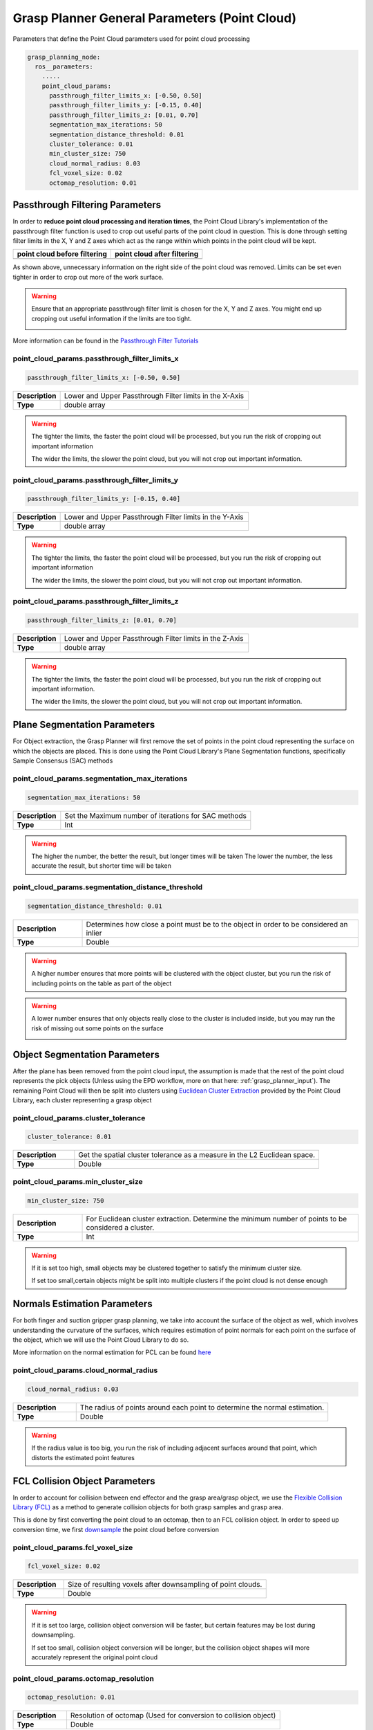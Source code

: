 .. easy_manipulation_deployment documentation master file, created by
   sphinx-quickstart on Thu Oct 22 11:03:35 2020.
   You can adapt this file completely to your liking, but it should at least
   contain the root `toctree` directive.

.. _grasp_planner_parameters_general_point_cloud:

Grasp Planner General Parameters (Point Cloud)
========================================================

Parameters that define the Point Cloud parameters used for point cloud processing


.. code-block:: bash

   grasp_planning_node:
     ros__parameters:
       .....
       point_cloud_params:
         passthrough_filter_limits_x: [-0.50, 0.50]
         passthrough_filter_limits_y: [-0.15, 0.40]
         passthrough_filter_limits_z: [0.01, 0.70]
         segmentation_max_iterations: 50
         segmentation_distance_threshold: 0.01
         cluster_tolerance: 0.01
         min_cluster_size: 750
         cloud_normal_radius: 0.03
         fcl_voxel_size: 0.02
         octomap_resolution: 0.01

Passthrough Filtering Parameters
---------------------------------

In order to **reduce point cloud processing and iteration times**, the Point Cloud Library's
implementation of the passthrough filter function is used to crop out useful parts of the
point cloud in question. This is done through setting filter limits in the X, Y and Z axes
which act as the range within which points in the point cloud will be kept.

.. |image_before_filter| image:: ../../images/grasp_planner/point cloud_before_filter.png
   :scale: 50%
   :align: middle
.. |image_after_filter| image:: ../../images/grasp_planner/point cloud_after_filter.png
   :scale: 50%
   :align: middle

+-------------------------------+-------------------------------+
| point cloud before filtering  | point cloud after filtering   |
+===============================+===============================+
|     |image_before_filter|     |     |image_after_filter|      |
+-------------------------------+-------------------------------+

As shown above, unnecessary information on the right side of the point cloud was removed.
Limits can be set even tighter in order to crop out more of the work surface.

.. warning:: Ensure that an appropriate passthrough filter limit is chosen for the X, Y and Z axes. You might end up
             cropping out useful information if the limits are too tight.

             .. image:: ../../images/grasp_planner/bad_passthrough.png
                :align: center


More information can be found in the `Passthrough Filter Tutorials <https://point clouds.org/documentation/tutorials/passthrough.html>`_


point_cloud_params.passthrough_filter_limits_x
^^^^^^^^^^^^^^^^^^^^^^^^^^^^^^^^^^^^^^^^^^^^^^^
.. code-block:: bash

   passthrough_filter_limits_x: [-0.50, 0.50]

.. list-table::
   :widths: 5 20
   :header-rows: 0
   :stub-columns: 1

   * - Description
     - Lower and Upper Passthrough Filter limits in the X-Axis
   * - Type
     - double array

.. warning:: The tighter the limits, the faster the point cloud will be processed, but you run the risk of cropping out important
             information

             The wider the limits, the slower the point cloud, but you will not crop out important information.

point_cloud_params.passthrough_filter_limits_y
^^^^^^^^^^^^^^^^^^^^^^^^^^^^^^^^^^^^^^^^^^^^^^^

.. code-block:: bash

   passthrough_filter_limits_y: [-0.15, 0.40]

.. list-table::
   :widths: 5 20
   :header-rows: 0
   :stub-columns: 1

   * - Description
     - Lower and Upper Passthrough Filter limits in the Y-Axis
   * - Type
     - double array

.. warning:: The tighter the limits, the faster the point cloud will be processed, but you run the risk of cropping out important
             information

             The wider the limits, the slower the point cloud, but you will not crop out important information.


point_cloud_params.passthrough_filter_limits_z
^^^^^^^^^^^^^^^^^^^^^^^^^^^^^^^^^^^^^^^^^^^^^^^

.. code-block:: bash

   passthrough_filter_limits_z: [0.01, 0.70]

.. list-table::
   :widths: 5 20
   :header-rows: 0
   :stub-columns: 1

   * - Description
     - Lower and Upper Passthrough Filter limits in the Z-Axis
   * - Type
     - double array

.. warning:: The tighter the limits, the faster the point cloud will be processed, but you run the risk of cropping out
             important information.

             The wider the limits, the slower the point cloud, but you will not crop out important information.

Plane Segmentation Parameters
---------------------------------
For Object extraction, the Grasp Planner will first remove the set of points in the point cloud representing the surface on
which the objects are placed. This is done using the Point Cloud Library's Plane Segmentation functions, specifically
Sample Consensus (SAC) methods

point_cloud_params.segmentation_max_iterations
^^^^^^^^^^^^^^^^^^^^^^^^^^^^^^^^^^^^^^^^^^^^^^^

.. code-block:: bash

   segmentation_max_iterations: 50

.. list-table::
   :widths: 5 20
   :header-rows: 0
   :stub-columns: 1

   * - Description
     - Set the Maximum number of iterations for SAC methods
   * - Type
     - Int

.. warning:: The higher the number, the better the result, but longer times will be taken
             The lower the number, the less accurate the result, but shorter time will be taken

point_cloud_params.segmentation_distance_threshold
^^^^^^^^^^^^^^^^^^^^^^^^^^^^^^^^^^^^^^^^^^^^^^^^^^^

.. code-block:: bash

   segmentation_distance_threshold: 0.01

.. list-table::
   :widths: 5 20
   :header-rows: 0
   :stub-columns: 1

   * - Description
     - Determines how close a point must be to the object in order to be considered an inlier
   * - Type
     - Double

.. warning:: A higher number ensures that more points will be clustered with the object cluster,
             but you run the risk of including points on the table as part of the object

.. warning:: A lower number ensures that only objects really close to the cluster is included inside,
             but you may run the risk of missing out some points on the surface

             .. image:: ../../images/grasp_planner/bad_segmentation.png
                :align: center


Object Segmentation Parameters
---------------------------------

After the plane has been removed from the point cloud input, the assumption is made that the rest of the point cloud
represents the pick objects (Unless using the EPD workflow, more on that here: :ref:`grasp_planner_input`). The remaining
Point Cloud will then be split into clusters using
`Euclidean Cluster Extraction <https://point clouds.org/documentation/classpcl_1_1_euclidean_cluster_extraction.html#a7b723a37211039ad47f10b85d72f3509/>`_
provided by the Point Cloud Library, each cluster representing a grasp object



point_cloud_params.cluster_tolerance
^^^^^^^^^^^^^^^^^^^^^^^^^^^^^^^^^^^^^^^^^^^^^

.. code-block:: bash

   cluster_tolerance: 0.01

.. list-table::
   :widths: 5 20
   :header-rows: 0
   :stub-columns: 1

   * - Description
     - Get the spatial cluster tolerance as a measure in the L2 Euclidean space.
   * - Type
     - Double

point_cloud_params.min_cluster_size
^^^^^^^^^^^^^^^^^^^^^^^^^^^^^^^^^^^^

.. code-block:: bash

   min_cluster_size: 750

.. list-table::
   :widths: 5 20
   :header-rows: 0
   :stub-columns: 1

   * - Description
     - For Euclidean cluster extraction. Determine the minimum number of points to be considered a cluster.
   * - Type
     - Int

.. warning:: If it is set too high, small objects may be clustered together to satisfy the minimum cluster size.

             If set too small,certain objects might be split into multiple clusters if the point cloud is not dense enough

Normals Estimation Parameters
---------------------------------
For both finger and suction gripper grasp planning, we take into account the surface of the object as well, which involves
understanding the curvature of the surfaces, which requires estimation of point normals for each point on the surface of the
object, which we will use the Point Cloud Library to do so.

More information on the normal estimation for PCL can be found
`here <https://point clouds.org/documentation/tutorials/normal_estimation.html/>`_

point_cloud_params.cloud_normal_radius
^^^^^^^^^^^^^^^^^^^^^^^^^^^^^^^^^^^^^^^^^^^^^

.. code-block:: bash

   cloud_normal_radius: 0.03

.. list-table::
   :widths: 5 20
   :header-rows: 0
   :stub-columns: 1

   * - Description
     - The radius of points around each point to determine the normal estimation.
   * - Type
     - Double

.. warning:: If the radius value is too big, you run the risk of including adjacent surfaces around that point,
             which distorts the estimated point features

FCL Collision Object Parameters
---------------------------------
In order to account for collision between end effector and the grasp area/grasp object, we use the
`Flexible Collision Library (FCL) <https://github.com/flexible-collision-library/fcl>`_ as a method to
generate collision objects for both grasp samples and grasp area.

This is done by first converting the point cloud to an octomap, then to an FCL collision object. In order to speed up
conversion time, we first
`downsample <https://pcl.readthedocs.io/en/latest/voxel_grid.html>`_ the point cloud before conversion


point_cloud_params.fcl_voxel_size
^^^^^^^^^^^^^^^^^^^^^^^^^^^^^^^^^^^^^^^^^^^^^

.. code-block:: bash

   fcl_voxel_size: 0.02

.. list-table::
   :widths: 5 20
   :header-rows: 0
   :stub-columns: 1

   * - Description
     - Size of resulting voxels after downsampling of point clouds.
   * - Type
     - Double

.. warning:: If it is set too large, collision object conversion will be faster, but certain features may be lost during
             downsampling.

             If set too small, collision object conversion will be longer, but the collision object shapes will more accurately
             represent the original point cloud

point_cloud_params.octomap_resolution
^^^^^^^^^^^^^^^^^^^^^^^^^^^^^^^^^^^^^^^^^^^^^

.. code-block:: bash

   octomap_resolution: 0.01

.. list-table::
   :widths: 5 20
   :header-rows: 0
   :stub-columns: 1

   * - Description
     - Resolution of octomap (Used for conversion to collision object)
   * - Type
     - Double

